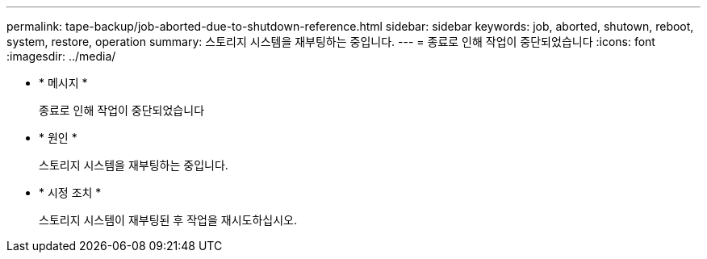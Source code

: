 ---
permalink: tape-backup/job-aborted-due-to-shutdown-reference.html 
sidebar: sidebar 
keywords: job, aborted, shutown, reboot, system, restore, operation 
summary: 스토리지 시스템을 재부팅하는 중입니다. 
---
= 종료로 인해 작업이 중단되었습니다
:icons: font
:imagesdir: ../media/


* * 메시지 *
+
종료로 인해 작업이 중단되었습니다

* * 원인 *
+
스토리지 시스템을 재부팅하는 중입니다.

* * 시정 조치 *
+
스토리지 시스템이 재부팅된 후 작업을 재시도하십시오.


